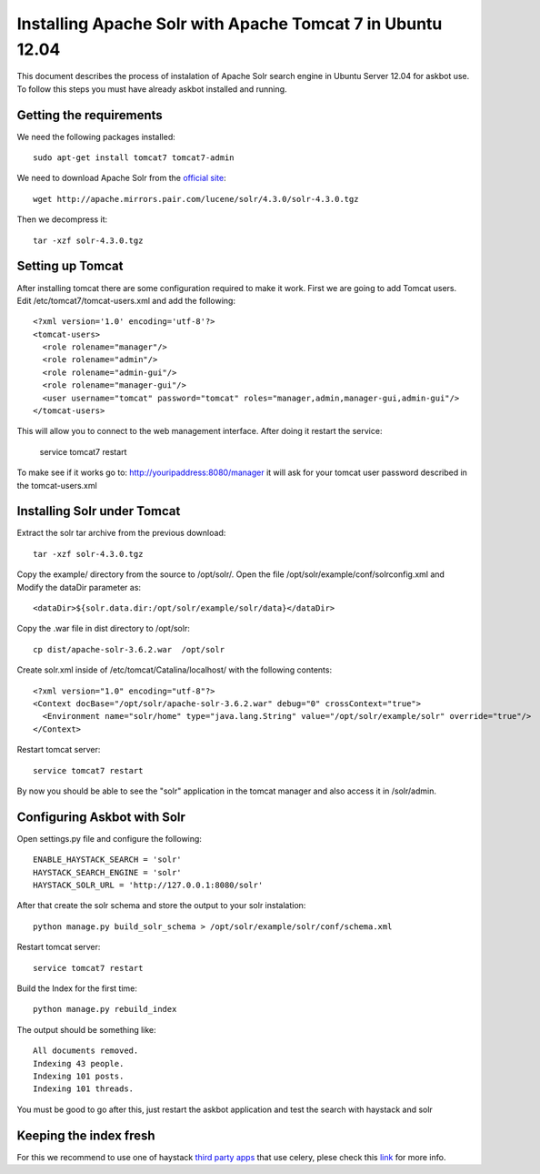 .. _solr:

===========================================================
Installing Apache Solr with Apache Tomcat 7 in Ubuntu 12.04
===========================================================


This document describes the process of instalation of Apache Solr search engine in Ubuntu Server  12.04
for askbot use. To follow this steps you must have already askbot installed and running.

Getting the requirements
------------------------

We need the following packages installed::

    sudo apt-get install tomcat7 tomcat7-admin

We need to download Apache Solr from the `official site <http://lucene.apache.org/solr/downloads.html>`_::

    wget http://apache.mirrors.pair.com/lucene/solr/4.3.0/solr-4.3.0.tgz

Then we decompress it::

    tar -xzf solr-4.3.0.tgz

Setting up Tomcat
-----------------

After installing tomcat there are some configuration required to make it work. First we are going to add 
Tomcat users. Edit /etc/tomcat7/tomcat-users.xml and add the following::

    <?xml version='1.0' encoding='utf-8'?>
    <tomcat-users>
      <role rolename="manager"/>
      <role rolename="admin"/>
      <role rolename="admin-gui"/>
      <role rolename="manager-gui"/>
      <user username="tomcat" password="tomcat" roles="manager,admin,manager-gui,admin-gui"/>
    </tomcat-users>

This will allow you to connect to the web management interface. After doing it restart the service:

    service tomcat7 restart

To make see if it works go to: http://youripaddress:8080/manager it will ask for your tomcat user password 
described in the tomcat-users.xml

Installing Solr under Tomcat
----------------------------

Extract the solr tar archive from the previous download::

    tar -xzf solr-4.3.0.tgz

Copy the example/ directory from the source to /opt/solr/. Open the file /opt/solr/example/conf/solrconfig.xml 
and Modify the dataDir parameter as:: 

    <dataDir>${solr.data.dir:/opt/solr/example/solr/data}</dataDir>

Copy the .war file in dist directory to /opt/solr::

    cp dist/apache-solr-3.6.2.war  /opt/solr

Create solr.xml inside of /etc/tomcat/Catalina/localhost/ with the following contents::

    <?xml version="1.0" encoding="utf-8"?>
    <Context docBase="/opt/solr/apache-solr-3.6.2.war" debug="0" crossContext="true">
      <Environment name="solr/home" type="java.lang.String" value="/opt/solr/example/solr" override="true"/>
    </Context>

Restart tomcat server::
    
    service tomcat7 restart

By now you should be able to see the "solr" application in the tomcat manager and also access it in /solr/admin.


Configuring Askbot with Solr
----------------------------

Open settings.py file and configure the following::

    ENABLE_HAYSTACK_SEARCH = 'solr'
    HAYSTACK_SEARCH_ENGINE = 'solr'
    HAYSTACK_SOLR_URL = 'http://127.0.0.1:8080/solr'

After that create the solr schema and store the output to your solr instalation::

    python manage.py build_solr_schema > /opt/solr/example/solr/conf/schema.xml

Restart tomcat server::
    
    service tomcat7 restart

Build the Index for the first time::

    python manage.py rebuild_index

The output should be something like::

    All documents removed.
    Indexing 43 people.
    Indexing 101 posts.
    Indexing 101 threads.

You must be good to go after this, just restart the askbot application and test the search with haystack and solr


Keeping the index fresh
-----------------------

For this we recommend to use one of haystack `third party apps <http://django-haystack.readthedocs.org/en/latest/other_apps.html>`_ that use celery, 
plese check this `link <http://django-haystack.readthedocs.org/en/latest/other_apps.html>`_  for more info.
